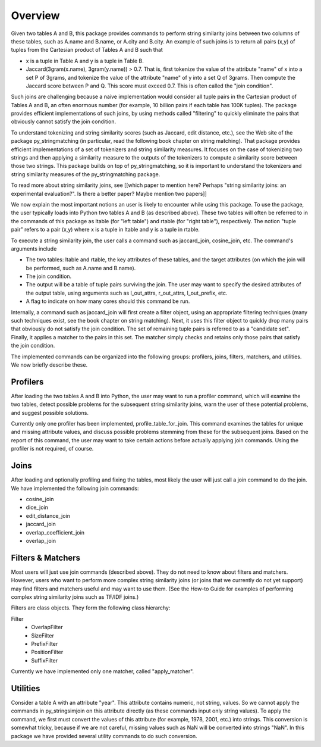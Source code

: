 Overview
========

Given two tables A and B, this package provides commands to perform string similarity joins between two columns of these tables, such as A.name and B.name, or A.city and B.city. An example of such joins is to return all pairs (x,y) of tuples from the Cartesian product of Tables A and B such that 

* x is a tuple in Table A and y is a tuple in Table B.
* Jaccard(3gram(x.name), 3gram(y.name)) > 0.7. That is, first tokenize the value of the attribute "name" of x into a set P of 3grams, and tokenize the value of the attribute "name" of y into a set Q of 3grams. Then compute the Jaccard score between P and Q. This score must exceed 0.7. This is often called the "join condition". 

Such joins are challenging because a naive implementation would consider all tuple pairs in the Cartesian product of Tables A and B, an often enormous number (for example, 10 billion pairs if each table has 100K tuples). The package provides efficient implementations of such joins, by using methods called "filtering" to quickly eliminate the pairs that obviously cannot satisfy the join condition. 

To understand tokenizing and string similarity scores (such as Jaccard, edit distance, etc.), see the Web site of the package py_stringmatching (in particular, read the following book chapter on string matching). That package provides efficient implementations of a set of tokenizers and string similarity measures. It focuses on the case of tokenizing two strings and then applying a similarity measure to the outputs of the tokenizers to compute a similarity score between those two strings. This package builds on top of py_stringmatching, so it is important to understand the tokenizers and string similarity measures of the py_stringmatching package. 

To read more about string similarity joins, see [[which paper to mention here? Perhaps "string similarity joins: an experimental evaluation?". Is there a better paper? Maybe mention two papers]]

We now explain the most important notions an user is likely to encounter while using this package. To use the package, the user typically loads into Python two tables A and B (as described above). These two tables will often be referred to in the commands of this package as ltable (for "left table") and rtable (for "right table"), respectively. The notion "tuple pair" refers to a pair (x,y) where x is a tuple in ltable and y is a tuple in rtable. 

To execute a string similarity join, the user calls a command such as jaccard_join, cosine_join, etc. The command's arguments include

* The two tables: ltable and rtable, the key attributes of these tables, and the target attributes (on which the join will be performed, such as A.name and B.name).
* The join condition.
* The output will be a table of tuple pairs surviving the join. The user may want to specify the desired attributes of the output table, using arguments such as l_out_attrs, r_out_attrs, l_out_prefix, etc.
* A flag to indicate on how many cores should this command be run. 

Internally, a command such as jaccard_join will first create a filter object, using an appropriate filtering techniques (many such techniques exist, see the book chapter on string matching). Next, it uses this filter object to quickly drop many pairs that obviously do not satisfy the join condition. The set of remaining tuple pairs is referred to as a "candidate set". Finally, it applies a matcher to the pairs in this set. The matcher simply checks and retains only those pairs that satisfy the join condition. 

The implemented commands can be organized into the following groups: profilers, joins, filters, matchers, and utilities. We now briefly describe these. 

Profilers
---------

After loading the two tables A and B into Python, the user may want to run a profiler command, which will examine the two tables, detect possible problems for the subsequent string similarity joins, warn the user of these potential problems, and suggest possible solutions. 

Currently only one profiler has been implemented, profile_table_for_join. This command examines the tables for unique and missing attribute values, and discuss possible problems stemming from these for the subsequent joins. Based on the report of this command, the user may want to take certain actions before actually applying join commands. Using the profiler is not required, of course. 

Joins
-----

After loading and optionally profiling and fixing the tables, most likely the user will just call a join command to do the join. We have implemented the following join commands:  

* cosine_join
* dice_join
* edit_distance_join
* jaccard_join
* overlap_coefficient_join
* overlap_join

Filters & Matchers
-------------------

Most users will just use join commands (described above). They do not need to know about filters and matchers. However, users who want to perform more complex string similarity joins (or joins that we currently do not yet support) may find filters and matchers useful and may want to use them. (See the How-to Guide for examples of performing complex string similarity joins such as TF/IDF joins.)

Filters are class objects. They form the following class hierarchy: 

Filter                                                               
  * OverlapFilter
  * SizeFilter
  * PrefixFilter
  * PositionFilter
  * SuffixFilter

Currently we have implemented only one matcher, called "apply_matcher".

Utilities
---------

Consider a table A with an attribute "year". This attribute contains numeric, not string, values. So we cannot apply the commands in py_stringsimjoin on this attribute directly (as these commands input only string values). To apply the command, we first must convert the values of this attribute (for example, 1978, 2001, etc.) into strings. This conversion is somewhat tricky, because if we are not careful, missing values such as NaN will be converted into strings "NaN". 
In this package we have provided several utility commands to do such conversion.

